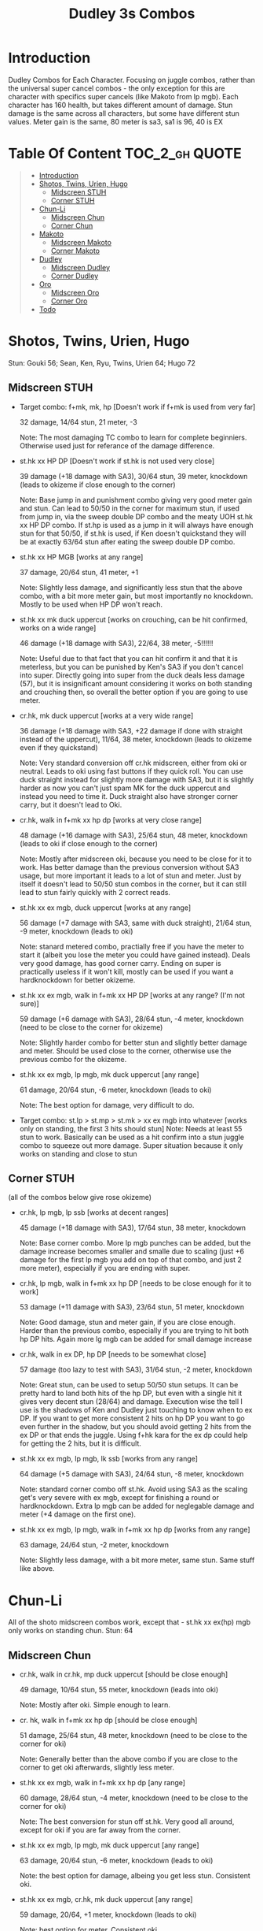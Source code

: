 #+title:Dudley 3s Combos

* Introduction

Dudley Combos for Each Character. Focusing on juggle combos, rather than the universal super cancel combos - the only exception for this are character with specifics super cancels (like Makoto from lp mgb).
Each character has 160 health, but takes different amount of damage.
Stun damage is the same across all characters, but some have different stun values. Meter gain is the same, 80 meter is sa3, sa1 is 96, 40 is EX

* Table Of Content :TOC_2_gh:QUOTE:
#+BEGIN_QUOTE
- [[#introduction][Introduction]]
- [[#shotos-twins-urien-hugo][Shotos, Twins, Urien, Hugo]]
  - [[#midscreen-stuh][Midscreen STUH]]
  - [[#corner-stuh][Corner STUH]]
- [[#chun-li][Chun-Li]]
  - [[#midscreen-chun][Midscreen Chun]]
  - [[#corner-chun][Corner Chun]]
- [[#makoto][Makoto]]
  - [[#midscreen-makoto][Midscreen Makoto]]
  - [[#corner-makoto][Corner Makoto]]
- [[#dudley][Dudley]]
  - [[#midscreen-dudley][Midscreen Dudley]]
  - [[#corner-dudley][Corner Dudley]]
- [[#oro][Oro]]
  - [[#midscreen-oro][Midscreen Oro]]
  - [[#corner-oro][Corner Oro]]
- [[#todo][Todo]]
#+END_QUOTE

* Shotos, Twins, Urien, Hugo

Stun: Gouki 56; Sean, Ken, Ryu, Twins, Urien 64; Hugo 72
** Midscreen STUH

- Target combo: f+mk, mk, hp [Doesn't work if f+mk is used from very far]
  
  32 damage, 14/64 stun, 21 meter, -3
  
  Note: The most damaging TC combo to learn for complete beginniers. Otherwise used just for referance of the damage difference.
  
- st.hk xx HP DP [Doesn't work if st.hk is not used very close]
  
  39 damage (+18 damage with SA3), 30/64 stun, 39 meter, knockdown (leads to okizeme if close enough to the corner)
  
  Note: Base jump in and punishment combo giving very good meter gain and stun. Can lead to 50/50 in the corner for maximum stun, if used from jump in, via the sweep double DP combo and the meaty UOH st.hk xx HP DP combo. If st.hp is used as a jump in it will always have enough stun for that 50/50, if st.hk is used, if Ken doesn't quickstand they will be at exactly 63/64 stun after eating the sweep double DP combo.

- st.hk xx HP MGB [works at any range]
  
  37 damage, 20/64 stun, 41 meter, +1
  
  Note: Slightly less damage, and significantly less stun that the above combo, with a bit more meter gain, but most importantly no knockdown. Mostly to be used when HP DP won't reach.

- st.hk xx mk duck uppercut [works on crouching, can be hit confirmed, works on a wide range]
  
  46 damage (+18 damage with SA3), 22/64, 38 meter, -5!!!!!!
  
  Note: Useful due to that fact that you can hit confirm it and that it is meterless, but you can be punished by Ken's SA3 if you don't cancel into super. Directly going into super from the duck deals less damage (57), but it is insignificant amount considering it works on both standing and crouching then, so overall the better option if you are going to use meter.

- cr.hk, mk duck uppercut [works at a very wide range]
  
  36 damage (+18 damage with SA3, +22 damage if done with straight instead of the uppercut), 11/64, 38 meter, knockdown (leads to okizeme even if they quickstand)
  
  Note: Very standard conversion off cr.hk midscreen, either from oki or neutral. Leads to oki using fast buttons if they quick roll. You can use duck straight instead for slightly more damage with SA3, but it is slightly harder as now you can't just spam MK for the duck uppercut and instead you need to time it. Duck straight also have stronger corner carry, but it doesn't lead to Oki.

- cr.hk, walk in f+mk xx hp dp [works at very close range]
  
  48 damage (+16 damage with SA3), 25/64 stun, 48 meter, knockdown (leads to oki if close enough to the corner)
  
  Note: Mostly after midscreen oki, because you need to be close for it to work. Has better damage than the previous conversion without SA3 usage, but more important it leads to a lot of stun and meter. Just by itself it doesn't lead to 50/50 stun combos in the corner, but it can still lead to stun fairly quickly with 2 correct reads.

- st.hk xx ex mgb, duck uppercut [works at any range]
  
  56 damage (+7 damage with SA3, same with duck straight), 21/64 stun, -9 meter, knockdown (leads to oki)
  
  Note: stanard metered combo, practially free if you have the meter to start it (albeit you lose the meter you could have gained instead). Deals very good damage, has good corner carry. Ending on super is practically useless if it won't kill, mostly can be used if you want a hardknockdown for better okizeme.

- st.hk xx ex mgb, walk in f+mk xx HP DP [works at any range? (I'm not sure)]
  
  59 damage (+6 damage with SA3), 28/64 stun, -4 meter, knockdown (need to be close to the corner for okizeme)
  
  Note: Slightly harder combo for better stun and slightly better damage and meter. Should be used close to the corner, otherwise use the previous combo for the okizeme.

- st.hk xx ex mgb, lp mgb, mk duck uppercut [any range]
  
  61 damage, 20/64 stun, -6 meter, knockdown (leads to oki)
  
  Note: The best option for damage, very difficult to do.

- Target combo: st.lp > st.mp > st.mk > xx ex mgb into whatever [works only on standing, the first 3 hits should stun]
  Note: Needs at least 55 stun to work. Basically can be used as a hit confirm into a stun juggle combo to squeeze out more damage. Super situation because it only works on standing and close to stun

** Corner STUH
(all of the combos below give rose okizeme)

- cr.hk, lp mgb, lp ssb [works at decent ranges]
  
  45 damage (+18 damage with SA3), 17/64 stun, 38 meter, knockdown
  
  Note: Base corner combo. More lp mgb punches can be added, but the damage increase becomes smaller and smalle due to scaling (just +6 damage for the first lp mgb you add on top of that combo, and just 2 more meter), especially if you are ending with super.
  
- cr.hk, lp mgb,  walk in f+mk xx hp DP [needs to be close enough for it to work]
  
  53 damage (+11 damage with SA3), 23/64 stun, 51 meter, knockdown
  
  Note: Good damage, stun and meter gain, if you are close enough. Harder than the previous combo, especially if you are trying to hit both hp DP hits. Again more lg mgb can be added for small damage increase
  
- cr.hk, walk in ex DP, hp DP [needs to be somewhat close]
  
  57 damage (too lazy to test with SA3), 31/64 stun, -2 meter, knockdown

  Note: Great stun, can be used to setup 50/50 stun setups. It can be pretty hard to land both hits of the hp DP, but even with a single hit it gives very decent stun (28/64) and damage. Execution wise the tell I use is the shadows of Ken and Dudley just touching to know when to ex DP. If you want to get more consistent 2 hits on hp DP you want to go even further in the shadow, but you should avoid getting 2 hits from the ex DP or that ends the juggle. Using f+hk kara for the ex dp could help for getting the 2 hits, but it is difficult.

  
- st.hk xx ex mgb, lp mgb, lk ssb [works from any range]
  
  64 damage (+5 damage with SA3), 24/64 stun, -8 meter, knockdown
  
  Note: standard corner combo off st.hk. Avoid using SA3 as the scaling get's very severe with ex mgb, except for finishing a round or hardknockdown. Extra lp mgb can be added for neglegable damage and meter (+4 damage on the first one).
  
- st.hk xx ex mgb, lp mgb, walk in f+mk xx hp dp [works from any range]
  
  63 damage, 24/64 stun, -2 meter, knockdown
  
  Note: Slightly less damage, with a bit more meter, same stun. Same stuff like above.

* Chun-Li

All of the shoto midscreen combos work, except that - st.hk xx ex(hp) mgb only works on standing chun.
Stun: 64
** Midscreen Chun

- cr.hk, walk in cr.hk, mp duck uppercut [should be close enough]
  
  49 damage, 10/64 stun, 55 meter, knockdown (leads into oki)
  
  Note: Mostly after oki. Simple enough to learn.
  
- cr. hk, walk in f+mk xx hp dp [should be close enough]
  
  51 damage, 25/64 stun, 48 meter, knockdown (need to be close to the corner for oki)
  
  Note: Generally better than the above combo if you are close to the corner to get oki afterwards, slightly less meter.
  
- st.hk xx ex mgb, walk in f+mk xx hp dp [any range]
  
  60 damage, 28/64 stun, -4 meter, knockdown (need to be close to the corner for oki)
  
  Note: The best conversion for stun off st.hk. Very good all around, except for oki if you are far away from the corner.
  
- st.hk xx ex mgb, lp mgb, mk duck uppercut [any range]
  
  63 damage, 20/64 stun, -6 meter, knockdown (leads to oki)
  
  Note: the best option for damage, albeing you get less stun. Consistent oki.
  
- st.hk xx ex mgb, cr.hk, mk duck uppercut [any range]
  
  59 damage, 20/64, +1 meter, knockdown (leads to oki)
  
  Note: best option for meter. Consistent oki.

** Corner Chun

- cr.hkx4, lp mgb, lk ssb [close range]
  
  70 damage, 15/64 stun, 86 meter, knockdown
  
  Note: standard
  
- cr.hkx5, walk in hp dp [close range]
  
  68 damage, 15/64 stun, 101 meter, knockdown
  
  Note: Way better meter gain, slightly less damage.
  
- cr.hkx5, mk duck uppercut [close range]
  
  67 damage, 18/64 stun, 99 meter, knockdown
  
  Note: Similar to the above, just slightly more stun, for neglegable damage & meter loss.
  
- cr.hkx2, walk in hp dp, hp dp[close range]
  
  65 damage, 29/64 stun, 59 meter, knockdown
  
  Note: Better stun for way worse meter and damage (ex can be used for the same stun and 2 more damage, not worth it imo). Mostly should be used for 50/50s when it will stun.
  
- cr.hkx4, walk in f+mk xx MP dp [close range]
  
  74 damage ,20/64 stun, 94 meter, knockdown
  
  Note: Best combo for damage, but it is really difficult. You can use HP dp as an ender to make it way more consistent, it hits only once and deals slightly less damage (72) and stun(18), and gains slightly less meter(87).
  
- st.hk xx ex mgb, cr.hkx4, walk in hp dp [any range]
  
  62 damage ,18/64 stun, 23 meter, knockdown
  
  Note: Standard

  
- st.hk xx ex mgb, cr.hkx3, lp mgb, lk ssb [any range]
  
  64 damage, 18/64 stun, 19 meter, knockdown
  
  Note: Slightly better damage for meter

* Makoto

All of the shoto midscreen combos work.
Stun: 64
** Midscreen Makoto

- cr.hk, lp mgb, cr.hk, mk duck upper [very close]
  
  55 damage, 10/64 stun, 57 meter, knockdown (leads into oki)
  
  Note: Hard & you need to be pretty close. standard f+mk hp dp gives better stun, but worse damage & meter.
  
- cr.hk, lp mgb (3 hits), dash, f+mk xx mp dp [very close]
  Note: Insanely hard. You need to do a microwalk with the hcf for the lp mgb & hit it early for all 3 hits. Then you need to hit the dash into f+mk xx mp dp (note if you hold forward from the dash, you won't be able to use the same forward for the dp at the end - so repressing forward after the dash is adviced)
  
- st.hk xx ex mgb, walk in f+mk HP DP [any range]
  
  59 damage, 28/64 stun, -4 meter, knockdown (need to be close to the corner for oki)
  
  Note: The best conversion for stun off st.hk. Very good all around, except for oki if you are far away from the corner.
  
- st.hk xx ex mgb, lp mgb, mk duck uppercut [any range]
  
  61 damage, 19/64 stun, -6 meter, knockdown (leads to oki)
  
  Note: the best option for damage, albeing you get less stun. Consistent oki.

- st.hk xx ex mgb, lp mgb, cr.hk, mk duck uppercut [any range?]
  
  63 damage, 17/64 stun, 3 meter, knockdown (leads to oki)
  
  Note: Insanely hard. You need to hit the lp mgb close to the ground while also microwalking before it & insta or tiny microwalk cr.hk. Not worth it in my opinion.
  
- lp mgb, SA1 or SA3 [very close]
  
  39 damage with SA1 (30 damage with SA3), 10/64 stun (5 stun with SA3), 20 meter - super meter, knockdown (leads to oki)
  
  Note: Easy, no idea why you would use it - the scaling on the super is ass.
  
** Corner Makoto

- Target Combo: lp mp mk xx mp mgb, SA1 or SA3 [close]
  
  50 damage with SA1 (43 damage with SA3), 12/64 stun (10 stun with SA3), 31 meter - super meter, knockdown (leads to oki)
  
  Note: Fancy, works only on standing, easy hit confirm, doesn't have good scaling though, so don't use it except as an easy combo or just a fancy finish.
  
- cr.hk, cr.hk, lp mgb, cr.hk, lp mgb, lp ssb [close]
  
  66 damage, 14/64 stun, 73 meter, knockdown (leads to oki)
  
  Note: standard, not too difficult loop combo.
  
- cr.hk x5, mk duck uppercut [close]
  
  65 damage, 7/64 stun, 99 meter, knockdown (leads to oki)
  
  Note: standard, less stun for more meter.
  
- cr.hkx5, walk in hp dp [close range]
  
  63 damage, 11/64 stun, 89 meter, knockdown (leads to oki)
  
  Note: Alternative between the combos above. If done with 4 cr.hk & 2 hit hp dp deals 2 less damage & gains 2 less meter. If done with mp dp, is the best version. 65 damage, 12 stun & 100 meter gain - making this an amazing combo.
  
- cr.hkx4, walk in f+mk xx MP dp [close range]
  
  71 damage, 20/64 stun, 94 meter, knockdown (leads to oki)
  
  Note: Best combo for damage, but it is really difficult. You can use HP dp as an ender to make it way more consistent, it hits only once and deals slightly less damage (69) and stun(18), and gains slightly less meter(83).
  
- cr.hk, walk in ex dp, f+mk xx mp dp [close range]
  
  66 damage, 35/64 stun, 6 meter, knockdown (leads to oki)
  
  Note: Best stun for way worse meter & ok damage. It is not too difficult.
  
- st.hk xx ex mgb, lp mgb, cr.hk, lp mgb, cr.hk, walk in hp dp [close]
  
  66 damage, 16/64 stun, 11 meter, knockdown (leads to oki)
  
  Note: standard, not too difficult loop combo.

- st.hk xx ex mgb, cr.hk x4, mk duck uppercut [close]
  
  61 damage, 14/64 stun, 23 meter, knockdown (leads to oki)
  
  Note: Outdone by the combo below & is not really easier.
  
- st.hk xx ex mgb, cr.hk x4, walk in hp dp [close]
  
  61 damage, 16/64 stun, 23 meter, knockdown (leads to oki)
  
  Note: standard, for more meter, slightly harder.
  
- st.hk xx ex mgb, cr.hk x2, lp mgb, cr.hk, dash, st.mp xx hp dp [close]
  
  57 damage, 14/64 stun, 20 meter, knockdown (leads to oki)
  
  Note: Super hard not good, kinda fancy though, but I'm getting only a single hit on the hp dp. Maybe it is better with mp dp or if you can actually get both hits - NEEDS TESTING!

* Dudley

All of the shoto midscreen combos work, except st.kh xx ex mgb, walk in f+mk hp dp.
Stun: 72
** Midscreen Dudley

- cr.hk, walk in cr.hk, mk duck uppercut [point blank + walk in]
  
  45 damage, 10/64 stun, 55 meter, knockdown (leads into oki)
  
  Note: standard, not too hard - need to learn the microwalk timing.
  
- cr.hk, walk in cr.hk, dash in hp dp [point blank + walk in]
  
  46 damage, 17/64 stun, 56 meter, knockdown (leads into oki)
  
  Note: Really difficult, you both have to be able to do the standard, get the dash buffer & hit the hp dp really tight.
  
- st.hk xx ex mgb, lp mgb, mk duck upper [any range]
  
  61 damage, 20/64 stun, -6 meter, knockdown (leads into oki)
  
  Note: Pretty easy to execute, so you can consider it standard.
  
- st.hk xx ex mgb, walk in cr.hk, mk duck upper [any range]
  
  57 damage, 20/64 stun, 1 meter, knockdown (leads into oki)
  
  Note: Hard, but not too much - you just need to hit the microwalk timing. Hitting the down+hk in the same frame to not lose any frames to microwalking, but it is not required - the timing is not super tight. Not really worth it over the standard, just some more meter, but you also lose out on some damage.
  
- st.hk xx ex mgb, lp mgb, walk in cr.hk, mk duck upper
  
  Note: don't know if this works, but it looks like it might. I'm using the same trick as against the makoto with hitting the lp mgb with a microwalk on a dudley close to the ground. It seems the cr.hk could reach in time, but I couldn't get it.
  
** Corner Dudley

- cr.hk x5, mk duck uppercut [close]
  
  65 damage, 9/64 stun, 99 meter, knockdown (leads to oki)
  
  Note: standard, not too difficult loop combo.
  
- cr.hk, jab mgb, cr.hk, jab mgb, cr.hk, mk duck uppercut [close]
  
  60 damage, 9/64 stun, 73 meter, knockdown (leads to oki)
  
  Note: Alternative to the standard - just straight up worse, but might be easier to some. Still the difference shouldn't be too big so I don't recomend it. It is fancies though.

- cr.hk x4, walk (or dash) in f+mk xx hp dp [close]
  
  69 damage, 18/64 stun, 83 meter, knockdown (leads to oki)
  
  Note: Slighly harder than the standard. Better stun & damage for worse meter. I personally don't like the dash in since the forward input that you use for the dash can be used for the f+mk, but not for the dp. So if you want to do it, you need to dash & then release & hold forward again - essentially dashing with 3 forward inputs. Otherwise there is no difference in damage, stun or meter.
  
- cr.hk x4, lp mgb, lp ssb [close]
  
  67 damage, 15/64 stun, 86 meter, knockdown (leads to oki)
  
  Note: Another standard combo. It is not too difficult to execute. Deals more damage than the standard & stun, but for less meter.

- cr.hk, lp mgb, microwalk ex dp, st.hk
  
  ?? damage, ??/64 stun, ?? meter, air reset (leads to light oki)

  Note: Really difficult, almost got it, but whiffed the st.hk at the end. For the microwalk of the ex dp you need to do this: f, qcf & hold the last forward during the recovery of the lp mgb, so that you are microwalking out of it & then you just hit 2xp for the ex dp after the microwalk. If you do it too early then the input buffer won't give you the ex dp at the end. If you do it too late you will have a few frames you are not walking after the lp mgb. Pretty tight, but that part can be done. I don't think the last hit is tight as well - I think I was just unluckly & missed it.
  
- st.hk xx ex mgb, cr.hk x4, mk duck uppercut [any range]
  
  61 damage, 16/64 stun, 23 meter, knockdown (leads to oki)

  Note: Standard easy loop.

  Video: https://youtu.be/n18K7YhmYDU
  
- st.hk xx ex mgb, lp mgb, cr.hk, lp mgb, cr.hk, mk duck uppercut [any range]
  
  67 damage, 16/64 stun, 11 meter, knockdown (leads to oki)

  Note: Feels easier than the other standard loop, but still similar difficulty. Gives 6 more damage for 12 less meter over the other standard.

  Video: https://youtu.be/B4YP8E2Z5po
  
- st.hk xx ex mgb, cr.hk, lp mgb, cr.hk, lp mgb, lp ssb [any range]
  
  67 damage, 18/64 stun, 13 meter, knockdown (leads to oki)

  Note: Alternative to the mk duck uppercut ender. Straight up better, but some might find the other ender easier.

  Video: https://youtu.be/qNjRMj2-I0I
  
- st.hk xx ex mgb, cr.hk x3, walk in f+mk xx hp dp [any range]
  
  60 damage, 20/64 stun, 17 meter, knockdown (leads to oki)

  Note: Slightly harder than standard for more stun at the cost of some damage. You need to hit the f+mk close to the ground to connect.

  Video: https://youtu.be/_5BdzsP6JpM
  
- st.hk xx ex mgb, lp mgb, cr.hk, lp mgb, walk in f+mk xx hp dp [any range]
  
  65 damage, 20/64 stun, 5 meter, knockdown (leads to oki)

  Note: Alternative to the above combo. I find it easier since you don't need to hit the f+mk close to the ground - you have enough walk time to get pretty close while Dudley is still juggled high. More damage for less meter with the same stun. You can also swap each lp mgb for a cr.hk & the cr.hk for lp mgb to get 62 damage & 11 meter instead. Using mp dp gives you 2 more damage & meter, but it is way more difficulty - it might only be possible from lp mgb, you might not be able to connect the mp dp if you are doing the cr.hk version.

  Video: https://youtu.be/7PGnmi4uI2w
  
* Oro
All of the shoto midscreen combos work, except that st.hk xx any mgb does not connect on crouching oro.
Stun: 72

Oro's cr.hk loops have wide timing so they are not hard to get. On the other hand lp mgb will oft hit with the first few hits rather than just the last one, so you either need a lot of vertical hight or a tight timing. This means that for cr.hk to lp mgb link you need 2 things:
- cr.hk has to hit a juggled Oro for more height (like from ex mgb, another cr.hk or anything else)
- the cr.hk has to hit early/high (you have a wide timing for the cr.hk, but the earlier you hit it the higher the juggle)
f+mk into dp combos are tough on oro & tend to miss a lot & you can't make them easier by using hp dp (it is not worth it at all).

** Midscreen Oro

- cr.hk, walk in cr.hk, mk duck upper [point blank]

  49 damage, 10/64 stun, 55 meter, knockdown (leads into oki)
  
  Note: Seems like you need to walk forward before the first cr.hk to have enough distance to hit the second one. Outside of that not difficult.
  
  Video: https://youtu.be/2GAehEx65I4

- st.hk xx ex mgb, walk in cr.hk, mk duck upper [any range]

  59 damage, 22/64 stun, 2 meter, knockdown (leads into oki)
  
  Note: Standard, you need to learn the microwalk timing, but it is not too bad.
  
  Video: https://youtu.be/gVclX6WM5Ag
  
- st.hk xx ex mgb, lp mgb, mk duck upper [any range]

  64 damage, 22/64 stun, -5 meter, knockdown (leads into oki)
  
  Note: Standard, not too difficult - more damage than the combo from above, but less meter.
  
  Video: https://youtu.be/sodffb3zuKk
  
- st.hk xx ex mgb, lp mgb, walk in cr.hk, mk duck upper
  
  Note: don't know if this works, but it looks like it might. I'm using the same trick as against the makoto with hitting the lp mgb with a microwalk on a oro close to the ground. It seems the cr.hk could reach in time, but I couldn't get it.
  
** Corner Oro

- cr.hk x5, mk duck uppercut [close]
  
  67 damage, 10/64 stun, 99 meter, knockdown (leads to oki)
  
  Note: Standard, not too difficult loop combo.

  Video: https://youtu.be/eCickz8Vy-o
  
- cr.hk, cr.hk, lp mgb, cr.hk, lp mgb, mk duck uppercut [close]
  
  66 damage, 10/64 stun, 75 meter, knockdown (leads to oki)
  
  Note: Hard. You need 2 cr.hk at the start to get more juggle height to be able to combo to lp mgb. You also need to hit the second cr.hk early for more heigh &/or time the lp mgb link tight as well. Couldn't get it with an lp ssb finisher. The combo is not better than the standard anyway.

  Video: https://youtu.be/qAds-gy1hsE
  
- cr.hk x4, dash (walk?) in f+mk xx mp dp [close]
  
  74 damage, 21/64 stun, 94 meter, knockdown (leads to oki)
  
  Note: Very difficult. It seems you can only get it with a dash in, but maybe it is possible with a walk in. You need to hit the cr.hks early to get more heigh so that you have more time to link the f+mk after the dash. If you hit oro too low with the f+mk it will reset & you won't be able to hit with mp dp. hp dp would whiff the second hit reducing the stun by 11, as well as the damage by 10 - not worth it, use a standard combo instead of hp finisher. The mp dp finisher seems to be your best option from cr.hk, the standard combo just stlightly outdo it in meter.

  Video: https://youtu.be/9tVTX3FD7MM
  
- cr.hk, ex dp, f+mk xx hp dp [close]

  Note: Not sure if it works. Tried with & without kara dp.

- st.hk xx ex mgb, cr.hk x4, mk duck uppercut [any range]
  
  63 damage, 18/64 stun, 28 meter, knockdown (leads to oki)

  Note: Standard easy loop.

  Video: https://youtu.be/XSCRLnCnNrQ
  
- st.hk xx ex mgb, lp mgb, cr.hk, lp mgb, cr.hk, mk duck uppercut [any range]
  
  68 damage, 18/64 stun, 15 meter, knockdown (leads to oki)

  Note: Better than the standard for damage - slightly harder. You need to hit the cr.hk early to get enough juggle distance for the lp mgb, &/or time the lp mgb better.

  Video: https://youtu.be/shW4h5X5eFk
  
- st.hk xx ex mgb, lp mgb, cr.hk, lp mgb, walk in f+mk xx mp dp [any range]
  
  67 damage, 24/64 stun, 7 meter, knockdown (leads to oki)

  Note: Standard combo for stun. Doing 3x cr.hk & then dash in rather than a walk in f+mk gives 23 meter, 63 damage & same stun, so better combo for meter at the expense for damage. I wasn't able to get one with a single lp mgb regardless of position.

  Video: https://youtu.be/kHXT1acHj1E
  
* Todo
- [X] Initial Combos For STUH
- [X] Initial Combos For Chun-li
- [X] Initial Combos For Makoto
- [X] Initial Combos For Dudley
- [ ] Initial Combos For Oro
- [ ] Initial Combos For Elena
- [ ] Initial Combos For Ibuki
- [ ] Initial Combos For Necro
- [ ] Initial Combos For Alex
- [ ] Initial Combos For Remy
- [ ] Initial Combos For Q
- [ ] Initial Combos For Twelve
- [ ] Add Universal Super Cancel Combos
- [ ] Fix damage, stun & meter values for partial whiff on the ex mgb on some crouching characters (like twins)
- [ ] Add special combos (combos that occur from special situations)
- [ ] Finish difficult combos that are yet to be logged
- [ ] Create a small referance guide of difficulty progression of combos for begginers to use
- [ ] Complete referance for rose setups, different kinds of oki & safe jumps possible from different combos
- [ ] Update the wiki with the information of this document
- [ ] Add video demonstrations for all combos
- [ ] Add additional stun values (most combos tell you the stun at the last hit, instead I need to add max stun gotten during the combo & the stun after quickroll or no quickroll)
- [ ] Add stun combos
- [ ] Add SA end cancel damage changes
- [ ] Add SA3 juggle combos

